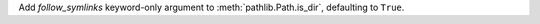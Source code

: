 Add *follow_symlinks* keyword-only argument to :meth:`pathlib.Path.is_dir`,
defaulting to ``True``.
